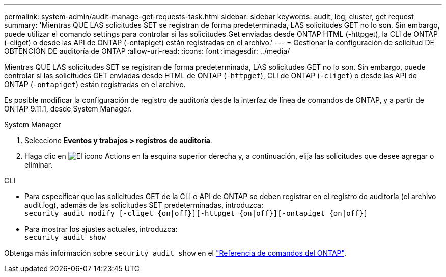 ---
permalink: system-admin/audit-manage-get-requests-task.html 
sidebar: sidebar 
keywords: audit, log, cluster, get request 
summary: 'Mientras QUE LAS solicitudes SET se registran de forma predeterminada, LAS solicitudes GET no lo son. Sin embargo, puede utilizar el comando settings para controlar si las solicitudes Get enviadas desde ONTAP HTML (-httpget), la CLI de ONTAP (-cliget) o desde las API de ONTAP (-ontapiget) están registradas en el archivo.' 
---
= Gestionar la configuración de solicitud DE OBTENCIÓN DE auditoría de ONTAP
:allow-uri-read: 
:icons: font
:imagesdir: ../media/


[role="lead"]
Mientras QUE LAS solicitudes SET se registran de forma predeterminada, LAS solicitudes GET no lo son. Sin embargo, puede controlar si las solicitudes GET enviadas desde HTML de ONTAP (`-httpget`), CLI de ONTAP (`-cliget`) o desde las API de ONTAP (`-ontapiget`) están registradas en el archivo.

Es posible modificar la configuración de registro de auditoría desde la interfaz de línea de comandos de ONTAP, y a partir de ONTAP 9.11.1, desde System Manager.

[role="tabbed-block"]
====
.System Manager
--
. Seleccione *Eventos y trabajos > registros de auditoría*.
. Haga clic en image:icon_gear.gif["El icono Actions"] en la esquina superior derecha y, a continuación, elija las solicitudes que desee agregar o eliminar.


--
.CLI
--
* Para especificar que las solicitudes GET de la CLI o API de ONTAP se deben registrar en el registro de auditoría (el archivo audit.log), además de las solicitudes SET predeterminadas, introduzca: +
`security audit modify [-cliget {on|off}][-httpget {on|off}][-ontapiget {on|off}]`
* Para mostrar los ajustes actuales, introduzca: +
`security audit show`


Obtenga más información sobre `security audit show` en el link:https://docs.netapp.com/us-en/ontap-cli/security-audit-show.html["Referencia de comandos del ONTAP"^].

--
====